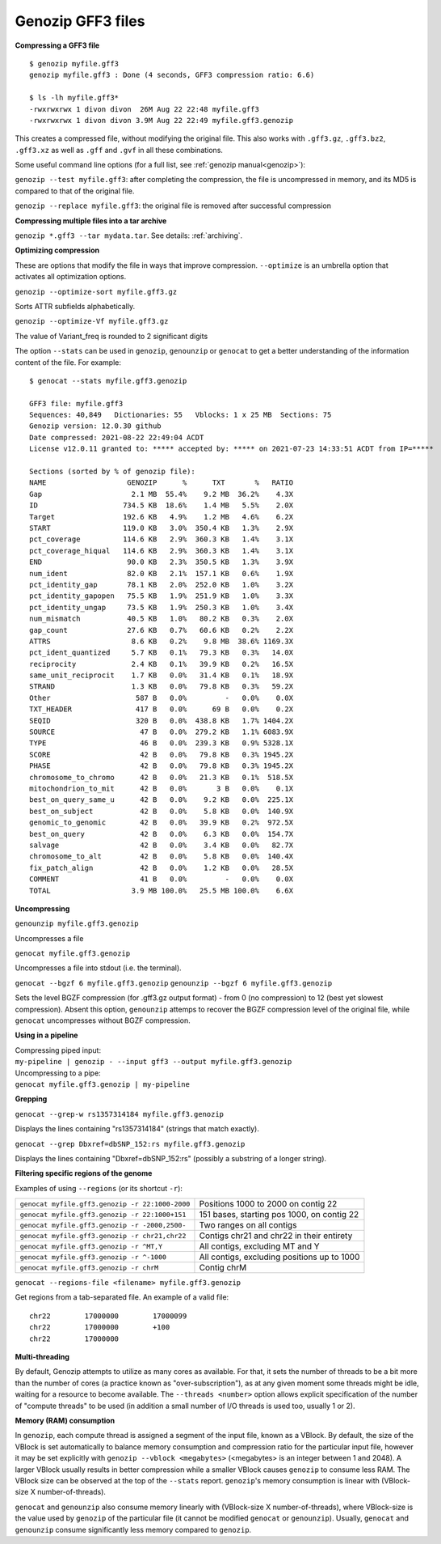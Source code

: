 .. _gff3:

Genozip GFF3 files
==================

**Compressing a GFF3 file**

::

    $ genozip myfile.gff3 
    genozip myfile.gff3 : Done (4 seconds, GFF3 compression ratio: 6.6)
    
    $ ls -lh myfile.gff3*
    -rwxrwxrwx 1 divon divon  26M Aug 22 22:48 myfile.gff3
    -rwxrwxrwx 1 divon divon 3.9M Aug 22 22:49 myfile.gff3.genozip

This creates a compressed file, without modifying the original file. This also works with ``.gff3.gz``, ``.gff3.bz2``, ``.gff3.xz`` as well as ``.gff`` and ``.gvf`` in all these combinations.

Some useful command line options (for a full list, see :ref:`genozip manual<genozip>`):

``genozip --test myfile.gff3``: after completing the compression, the file is uncompressed in memory, and its MD5 is compared to that of the original file.

``genozip --replace myfile.gff3``: the original file is removed after successful compression

**Compressing multiple files into a tar archive**

``genozip *.gff3 --tar mydata.tar``. See details: :ref:`archiving`.

**Optimizing compression**

These are options that modify the file in ways that improve compression. ``--optimize`` is an umbrella option that activates all optimization options.

``genozip --optimize-sort myfile.gff3.gz``

Sorts ATTR subfields alphabetically.

``genozip --optimize-Vf myfile.gff3.gz``

The value of Variant_freq is rounded to 2 significant digits

The option ``--stats`` can be used in ``genozip``, ``genounzip`` or ``genocat`` to get a better understanding of the information content of the file. For example:
   
::

    $ genocat --stats myfile.gff3.genozip

    GFF3 file: myfile.gff3
    Sequences: 40,849   Dictionaries: 55   Vblocks: 1 x 25 MB  Sections: 75
    Genozip version: 12.0.30 github
    Date compressed: 2021-08-22 22:49:04 ACDT
    License v12.0.11 granted to: ***** accepted by: ***** on 2021-07-23 14:33:51 ACDT from IP=*****
    
    Sections (sorted by % of genozip file):
    NAME                   GENOZIP      %      TXT       %   RATIO
    Gap                     2.1 MB  55.4%    9.2 MB  36.2%    4.3X
    ID                    734.5 KB  18.6%    1.4 MB   5.5%    2.0X
    Target                192.6 KB   4.9%    1.2 MB   4.6%    6.2X
    START                 119.0 KB   3.0%  350.4 KB   1.3%    2.9X
    pct_coverage          114.6 KB   2.9%  360.3 KB   1.4%    3.1X
    pct_coverage_hiqual   114.6 KB   2.9%  360.3 KB   1.4%    3.1X
    END                    90.0 KB   2.3%  350.5 KB   1.3%    3.9X
    num_ident              82.0 KB   2.1%  157.1 KB   0.6%    1.9X
    pct_identity_gap       78.1 KB   2.0%  252.0 KB   1.0%    3.2X
    pct_identity_gapopen   75.5 KB   1.9%  251.9 KB   1.0%    3.3X
    pct_identity_ungap     73.5 KB   1.9%  250.3 KB   1.0%    3.4X
    num_mismatch           40.5 KB   1.0%   80.2 KB   0.3%    2.0X
    gap_count              27.6 KB   0.7%   60.6 KB   0.2%    2.2X
    ATTRS                   8.6 KB   0.2%    9.8 MB  38.6% 1169.3X
    pct_ident_quantized     5.7 KB   0.1%   79.3 KB   0.3%   14.0X
    reciprocity             2.4 KB   0.1%   39.9 KB   0.2%   16.5X
    same_unit_reciprocit    1.7 KB   0.0%   31.4 KB   0.1%   18.9X
    STRAND                  1.3 KB   0.0%   79.8 KB   0.3%   59.2X
    Other                    587 B   0.0%         -   0.0%    0.0X
    TXT_HEADER               417 B   0.0%      69 B   0.0%    0.2X
    SEQID                    320 B   0.0%  438.8 KB   1.7% 1404.2X
    SOURCE                    47 B   0.0%  279.2 KB   1.1% 6083.9X
    TYPE                      46 B   0.0%  239.3 KB   0.9% 5328.1X
    SCORE                     42 B   0.0%   79.8 KB   0.3% 1945.2X
    PHASE                     42 B   0.0%   79.8 KB   0.3% 1945.2X
    chromosome_to_chromo      42 B   0.0%   21.3 KB   0.1%  518.5X
    mitochondrion_to_mit      42 B   0.0%       3 B   0.0%    0.1X
    best_on_query_same_u      42 B   0.0%    9.2 KB   0.0%  225.1X
    best_on_subject           42 B   0.0%    5.8 KB   0.0%  140.9X
    genomic_to_genomic        42 B   0.0%   39.9 KB   0.2%  972.5X
    best_on_query             42 B   0.0%    6.3 KB   0.0%  154.7X
    salvage                   42 B   0.0%    3.4 KB   0.0%   82.7X
    chromosome_to_alt         42 B   0.0%    5.8 KB   0.0%  140.4X
    fix_patch_align           42 B   0.0%    1.2 KB   0.0%   28.5X
    COMMENT                   41 B   0.0%         -   0.0%    0.0X
    TOTAL                   3.9 MB 100.0%   25.5 MB 100.0%    6.6X

**Uncompressing**

``genounzip myfile.gff3.genozip``

Uncompresses a file

``genocat myfile.gff3.genozip``

Uncompresses a file into stdout (i.e. the terminal).

``genocat --bgzf 6 myfile.gff3.genozip`` 
``genounzip --bgzf 6 myfile.gff3.genozip`` 

Sets the level BGZF compression (for .gff3.gz output format) - from 0 (no compression) to 12 (best yet slowest compression). Absent this option, ``genounzip`` attemps to recover the BGZF compression level of the original file, while ``genocat`` uncompresses without BGZF compression. 
    
**Using in a pipeline**

| Compressing piped input: 
| ``my-pipeline | genozip - --input gff3 --output myfile.gff3.genozip`` 

| Uncompressing to a pipe: 
| ``genocat myfile.gff3.genozip | my-pipeline``

**Grepping**

``genocat --grep-w rs1357314184 myfile.gff3.genozip`` 

Displays the lines containing "rs1357314184" (strings that match exactly).

``genocat --grep Dbxref=dbSNP_152:rs myfile.gff3.genozip`` 

Displays the lines containing "Dbxref=dbSNP_152:rs" (possibly a substring of a longer string).

**Filtering specific regions of the genome**

Examples of using ``--regions`` (or its shortcut ``-r``):

=============================================== =============================================
``genocat myfile.gff3.genozip -r 22:1000-2000`` Positions 1000 to 2000 on contig 22
``genocat myfile.gff3.genozip -r 22:1000+151``  151 bases, starting pos 1000, on contig 22
``genocat myfile.gff3.genozip -r -2000,2500-``  Two ranges on all contigs
``genocat myfile.gff3.genozip -r chr21,chr22``  Contigs chr21 and chr22 in their entirety
``genocat myfile.gff3.genozip -r ^MT,Y``        All contigs, excluding MT and Y
``genocat myfile.gff3.genozip -r ^-1000``       All contigs, excluding positions up to 1000
``genocat myfile.gff3.genozip -r chrM``         Contig chrM
=============================================== =============================================

``genocat --regions-file <filename> myfile.gff3.genozip`` 

Get regions from a tab-separated file. An example of a valid file:

::

   chr22	17000000	17000099
   chr22	17000000	+100
   chr22	17000000

**Multi-threading**

By default, Genozip attempts to utilize as many cores as available. For that, it sets the number of threads to be a bit more than the number of cores (a practice known as "over-subscription"), as at any given moment some threads might be idle, waiting for a resource to become available. The ``--threads <number>`` option allows explicit specification of the number of "compute threads" to be used (in addition a small number of I/O threads is used too, usually 1 or 2).

**Memory (RAM) consumption**

In ``genozip``, each compute thread is assigned a segment of the input file, known as a VBlock. By default, the size of the VBlock is set automatically to balance memory consumption and compression ratio for the particular input file, however it may be set explicitly with ``genozip --vblock <megabytes>`` (<megabytes> is an integer between 1 and 2048). A larger VBlock usually results in better compression while a smaller VBlock causes ``genozip`` to consume less RAM. The VBlock size can be observed at the top of the ``--stats`` report. ``genozip``'s memory consumption is linear with (VBlock-size X number-of-threads). 

``genocat`` and ``genounzip`` also consume memory linearly with (VBlock-size X number-of-threads), where VBlock-size is the value used by ``genozip`` of the particular file (it cannot be modified ``genocat`` or ``genounzip``). Usually, ``genocat`` and ``genounzip`` consume significantly less memory compared to ``genozip``.

